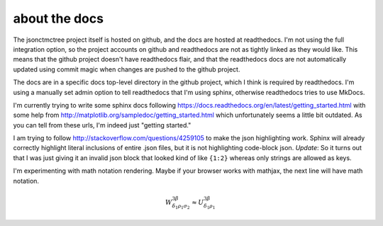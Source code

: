 about the docs
--------------

The jsonctmctree project itself is hosted on github,
and the docs are hosted at readthedocs.
I'm not using the full integration option,
so the project accounts on github and readthedocs are not as tightly
linked as they would like.
This means that the github project doesn't have readthedocs flair,
and that the readthedocs docs are not automatically updated using
commit magic when changes are pushed to the github project.

The docs are in a specific docs top-level directory in the github
project, which I think is required by readthedocs.
I'm using a manually set admin option to tell readthedocs that I'm using
sphinx, otherwise readthedocs tries to use MkDocs.

I'm currently trying to write some sphinx docs following
https://docs.readthedocs.org/en/latest/getting_started.html
with some help from
http://matplotlib.org/sampledoc/getting_started.html
which unfortunately seems a little bit outdated.
As you can tell from these urls, I'm indeed just "getting started."

I am trying to follow
http://stackoverflow.com/questions/4259105
to make the json highlighting work.
Sphinx will already correctly highlight literal inclusions of
entire .json files, but it is not highlighting code-block json.
*Update*:
So it turns out that I was just giving it an invalid json
block that looked kind of like ``{1:2}`` whereas only strings
are allowed as keys.

I'm experimenting with math notation rendering.
Maybe if your browser works with mathjax,
the next line will have math notation.

.. math::

  W^{3\beta}_{\delta_1 \rho_1 \sigma_2} \approx U^{3\beta}_{\delta_1 \rho_1}
